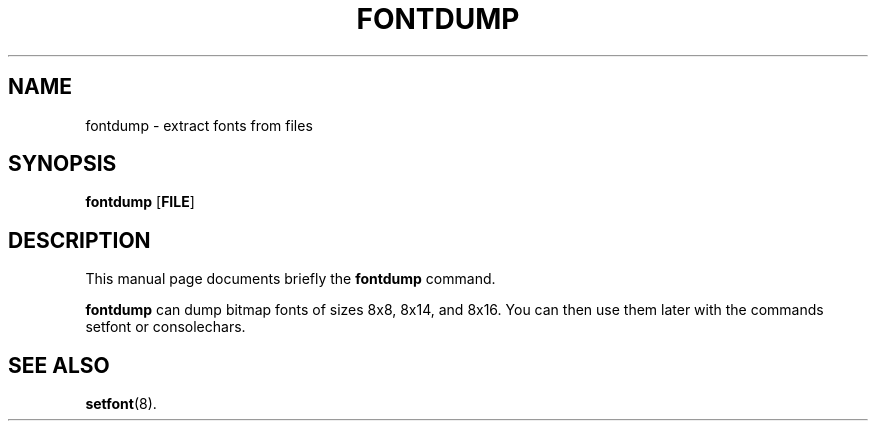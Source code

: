 .TH FONTDUMP 1 "September 25, 2005"
.SH NAME
fontdump \- extract fonts from files
.SH SYNOPSIS
.B fontdump \fR[\fBFILE\fR]
.SH DESCRIPTION
This manual page documents briefly the
.B fontdump
command.
.PP
\fBfontdump\fP can dump bitmap fonts of sizes 8x8, 8x14, and 8x16.
You can then use them later with the commands setfont or consolechars.
.SH SEE ALSO
.BR setfont (8).
